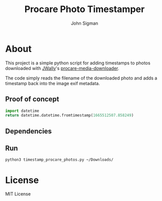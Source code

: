 #+title: Procare Photo Timestamper
#+author: John Sigman
* About
This project is a simple python script for adding timestamps to photos downloaded with [[https://github.com/JWally][JWally]]'s [[https://github.com/JWally/procare-media-downloader][procare-media-downloader]].

The code simply reads the filename of the downloaded photo and adds a timestamp back into the image exif metadata.

** Proof of concept

#+begin_src python
import datetime
return datetime.datetime.fromtimestamp(1665512507.858249)
#+end_src

#+RESULTS:
: 2022-10-11 14:21:47.858249

** Dependencies

** Run
#+begin_src bash
python3 timestamp_procare_photos.py ~/Downloads/  
#+end_src



* License
MIT License


